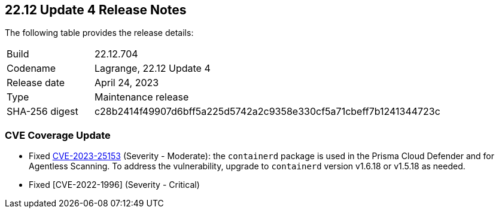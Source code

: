 :toc: macro
== 22.12 Update 4 Release Notes

The following table provides the release details:

[cols="1,4"]
|===
|Build
|22.12.704

|Codename
|Lagrange, 22.12 Update 4
|Release date
|April 24, 2023

|Type
|Maintenance release

|SHA-256 digest
|c28b2414f49907d6bff5a225d5742a2c9358e330cf5a71cbeff7b1241344723c
|===

//Besides hosting the download on the Palo Alto Networks Customer Support Portal, we also support programmatic  download (e.g., curl, wget) of the release directly from our CDN:

//https://cdn.twistlock.com/releases/

//toc::[]

//Review the https://docs.paloaltonetworks.com/prisma/prisma-cloud/22-12/prisma-cloud-compute-edition-admin/install/system_requirements[system requirements] to learn more details about the supported operating systems, hypervisors, runtimes, tools, and orchestrators.


[#cve-coverage-update]
=== CVE Coverage Update

//CWP-46080

* Fixed https://nvd.nist.gov/vuln/detail/CVE-2023-25153[CVE-2023-25153] (Severity - Moderate): the `containerd` package is used in the Prisma Cloud Defender and for Agentless Scanning. To address the vulnerability, upgrade to `containerd` version v1.6.18 or v1.5.18 as needed.

* Fixed [CVE-2022-1996] (Severity - Critical) 
